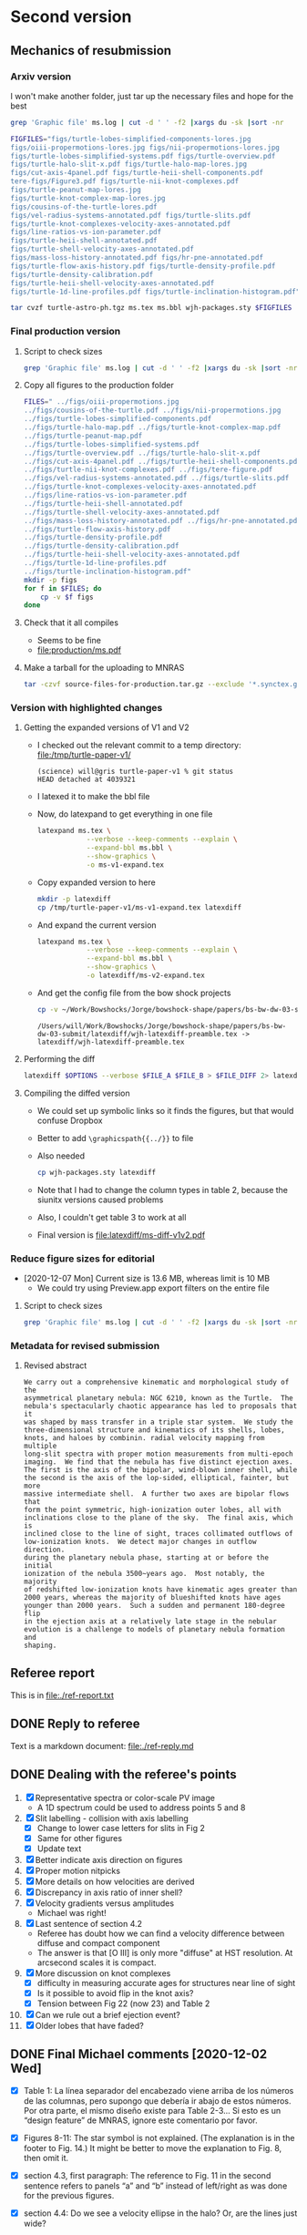 * Second version

** Mechanics of resubmission

*** Arxiv version

I won't make another folder, just tar up the necessary files and hope for the best

#+begin_src sh :dir .
  grep 'Graphic file' ms.log | cut -d ' ' -f2 |xargs du -sk |sort -nr
#+end_src

#+RESULTS:
| 2112 | figs/turtle-lobes-simplified-components-lores.jpg      |
| 2112 | figs/oiii-propermotions-lores.jpg                      |
|  832 | figs/nii-propermotions-lores.jpg                       |
|  792 | figs/turtle-lobes-simplified-systems.pdf               |
|  768 | figs/turtle-overview.pdf                               |
|  768 | figs/turtle-halo-slit-x.pdf                            |
|  560 | figs/turtle-halo-map-lores.jpg                         |
|  532 | figs/cut-axis-4panel.pdf                               |
|  448 | figs/turtle-heii-shell-components.pdf                  |
|  364 | tere-figs/Figure3.pdf                                  |
|  364 | figs/turtle-nii-knot-complexes.pdf                     |
|  232 | figs/turtle-peanut-map-lores.jpg                       |
|  184 | figs/turtle-knot-complex-map-lores.jpg                 |
|  180 | figs/cousins-of-the-turtle-lores.pdf                   |
|  128 | figs/vel-radius-systems-annotated.pdf                  |
|  120 | figs/turtle-slits.pdf                                  |
|   76 | figs/turtle-knot-complexes-velocity-axes-annotated.pdf |
|   76 | figs/line-ratios-vs-ion-parameter.pdf                  |
|   68 | figs/turtle-heii-shell-annotated.pdf                   |
|   48 | figs/turtle-shell-velocity-axes-annotated.pdf          |
|   44 | figs/mass-loss-history-annotated.pdf                   |
|   44 | figs/hr-pne-annotated.pdf                              |
|   32 | figs/turtle-flow-axis-history.pdf                      |
|   32 | figs/turtle-density-profile.pdf                        |
|   32 | figs/turtle-density-calibration.pdf                    |
|   24 | figs/turtle-heii-shell-velocity-axes-annotated.pdf     |
|   24 | figs/turtle-1d-line-profiles.pdf                       |
|   20 | figs/turtle-inclination-histogram.pdf                  |


#+begin_src sh :results verbatim
  FIGFILES="figs/turtle-lobes-simplified-components-lores.jpg
  figs/oiii-propermotions-lores.jpg figs/nii-propermotions-lores.jpg
  figs/turtle-lobes-simplified-systems.pdf figs/turtle-overview.pdf
  figs/turtle-halo-slit-x.pdf figs/turtle-halo-map-lores.jpg
  figs/cut-axis-4panel.pdf figs/turtle-heii-shell-components.pdf
  tere-figs/Figure3.pdf figs/turtle-nii-knot-complexes.pdf
  figs/turtle-peanut-map-lores.jpg
  figs/turtle-knot-complex-map-lores.jpg
  figs/cousins-of-the-turtle-lores.pdf
  figs/vel-radius-systems-annotated.pdf figs/turtle-slits.pdf
  figs/turtle-knot-complexes-velocity-axes-annotated.pdf
  figs/line-ratios-vs-ion-parameter.pdf
  figs/turtle-heii-shell-annotated.pdf
  figs/turtle-shell-velocity-axes-annotated.pdf
  figs/mass-loss-history-annotated.pdf figs/hr-pne-annotated.pdf
  figs/turtle-flow-axis-history.pdf figs/turtle-density-profile.pdf
  figs/turtle-density-calibration.pdf
  figs/turtle-heii-shell-velocity-axes-annotated.pdf
  figs/turtle-1d-line-profiles.pdf figs/turtle-inclination-histogram.pdf"

  tar cvzf turtle-astro-ph.tgz ms.tex ms.bbl wjh-packages.sty $FIGFILES
#+end_src

#+RESULTS:

*** Final production version
**** Script to check sizes

#+begin_src sh :dir production
  grep 'Graphic file' ms.log | cut -d ' ' -f2 |xargs du -sk |sort -nr
#+end_src

#+RESULTS:
| 6340 | ../figs/oiii-propermotions.jpg                            |
| 4312 | ../figs/cousins-of-the-turtle.pdf                         |
| 2704 | ../figs/nii-propermotions.jpg                             |
| 2112 | ../figs/turtle-lobes-simplified-components.pdf            |
| 2112 | ../figs/turtle-halo-map.pdf                               |
| 1024 | ../figs/turtle-knot-complex-map.pdf                       |
|  960 | ../figs/turtle-peanut-map.pdf                             |
|  792 | ../figs/turtle-lobes-simplified-systems.pdf               |
|  768 | ../figs/turtle-overview.pdf                               |
|  768 | ../figs/turtle-halo-slit-x.pdf                            |
|  532 | ../figs/cut-axis-4panel.pdf                               |
|  448 | ../figs/turtle-heii-shell-components.pdf                  |
|  364 | ../figs/turtle-nii-knot-complexes.pdf                     |
|  364 | ../figs/tere-figure.pdf                                   |
|  128 | ../figs/vel-radius-systems-annotated.pdf                  |
|  120 | ../figs/turtle-slits.pdf                                  |
|   76 | ../figs/turtle-knot-complexes-velocity-axes-annotated.pdf |
|   76 | ../figs/line-ratios-vs-ion-parameter.pdf                  |
|   68 | ../figs/turtle-heii-shell-annotated.pdf                   |
|   48 | ../figs/turtle-shell-velocity-axes-annotated.pdf          |
|   44 | ../figs/mass-loss-history-annotated.pdf                   |
|   44 | ../figs/hr-pne-annotated.pdf                              |
|   32 | ../figs/turtle-flow-axis-history.pdf                      |
|   32 | ../figs/turtle-density-profile.pdf                        |
|   32 | ../figs/turtle-density-calibration.pdf                    |
|   24 | ../figs/turtle-heii-shell-velocity-axes-annotated.pdf     |
|   24 | ../figs/turtle-1d-line-profiles.pdf                       |
|   20 | ../figs/turtle-inclination-histogram.pdf                  |
**** Copy all figures to the production folder
#+begin_src sh :dir production :results verbatim
  FILES=" ../figs/oiii-propermotions.jpg
  ../figs/cousins-of-the-turtle.pdf ../figs/nii-propermotions.jpg
  ../figs/turtle-lobes-simplified-components.pdf
  ../figs/turtle-halo-map.pdf ../figs/turtle-knot-complex-map.pdf
  ../figs/turtle-peanut-map.pdf
  ../figs/turtle-lobes-simplified-systems.pdf
  ../figs/turtle-overview.pdf ../figs/turtle-halo-slit-x.pdf
  ../figs/cut-axis-4panel.pdf ../figs/turtle-heii-shell-components.pdf
  ../figs/turtle-nii-knot-complexes.pdf ../figs/tere-figure.pdf
  ../figs/vel-radius-systems-annotated.pdf ../figs/turtle-slits.pdf
  ../figs/turtle-knot-complexes-velocity-axes-annotated.pdf
  ../figs/line-ratios-vs-ion-parameter.pdf
  ../figs/turtle-heii-shell-annotated.pdf
  ../figs/turtle-shell-velocity-axes-annotated.pdf
  ../figs/mass-loss-history-annotated.pdf ../figs/hr-pne-annotated.pdf
  ../figs/turtle-flow-axis-history.pdf
  ../figs/turtle-density-profile.pdf
  ../figs/turtle-density-calibration.pdf
  ../figs/turtle-heii-shell-velocity-axes-annotated.pdf
  ../figs/turtle-1d-line-profiles.pdf
  ../figs/turtle-inclination-histogram.pdf"
  mkdir -p figs
  for f in $FILES; do
      cp -v $f figs
  done
#+end_src

#+RESULTS:
#+begin_example
../figs/oiii-propermotions.jpg -> figs/oiii-propermotions.jpg
../figs/cousins-of-the-turtle.pdf -> figs/cousins-of-the-turtle.pdf
../figs/nii-propermotions.jpg -> figs/nii-propermotions.jpg
../figs/turtle-lobes-simplified-components.pdf -> figs/turtle-lobes-simplified-components.pdf
../figs/turtle-halo-map.pdf -> figs/turtle-halo-map.pdf
../figs/turtle-knot-complex-map.pdf -> figs/turtle-knot-complex-map.pdf
../figs/turtle-peanut-map.pdf -> figs/turtle-peanut-map.pdf
../figs/turtle-lobes-simplified-systems.pdf -> figs/turtle-lobes-simplified-systems.pdf
../figs/turtle-overview.pdf -> figs/turtle-overview.pdf
../figs/turtle-halo-slit-x.pdf -> figs/turtle-halo-slit-x.pdf
../figs/cut-axis-4panel.pdf -> figs/cut-axis-4panel.pdf
../figs/turtle-heii-shell-components.pdf -> figs/turtle-heii-shell-components.pdf
../figs/turtle-nii-knot-complexes.pdf -> figs/turtle-nii-knot-complexes.pdf
../figs/tere-figure.pdf -> figs/tere-figure.pdf
../figs/vel-radius-systems-annotated.pdf -> figs/vel-radius-systems-annotated.pdf
../figs/turtle-slits.pdf -> figs/turtle-slits.pdf
../figs/turtle-knot-complexes-velocity-axes-annotated.pdf -> figs/turtle-knot-complexes-velocity-axes-annotated.pdf
../figs/line-ratios-vs-ion-parameter.pdf -> figs/line-ratios-vs-ion-parameter.pdf
../figs/turtle-heii-shell-annotated.pdf -> figs/turtle-heii-shell-annotated.pdf
../figs/turtle-shell-velocity-axes-annotated.pdf -> figs/turtle-shell-velocity-axes-annotated.pdf
../figs/mass-loss-history-annotated.pdf -> figs/mass-loss-history-annotated.pdf
../figs/hr-pne-annotated.pdf -> figs/hr-pne-annotated.pdf
../figs/turtle-flow-axis-history.pdf -> figs/turtle-flow-axis-history.pdf
../figs/turtle-density-profile.pdf -> figs/turtle-density-profile.pdf
../figs/turtle-density-calibration.pdf -> figs/turtle-density-calibration.pdf
../figs/turtle-heii-shell-velocity-axes-annotated.pdf -> figs/turtle-heii-shell-velocity-axes-annotated.pdf
../figs/turtle-1d-line-profiles.pdf -> figs/turtle-1d-line-profiles.pdf
../figs/turtle-inclination-histogram.pdf -> figs/turtle-inclination-histogram.pdf
#+end_example
**** Check that it all compiles
+ Seems to be fine
+ [[file:production/ms.pdf]]
**** Make a tarball for the uploading to MNRAS
#+begin_src sh
  tar -czvf source-files-for-production.tar.gz --exclude '*.synctex.gz' --exclude 'auto' --exclude '*.fdb_latexmk' production
#+end_src

#+RESULTS:

*** Version with highlighted changes


**** Getting the expanded versions of V1 and V2
+ I checked out the relevant commit to a temp directory: [[file:/tmp/turtle-paper-v1/]]
  #+begin_example
    (science) will@gris turtle-paper-v1 % git status
    HEAD detached at 4039321
  #+end_example
+ I latexed it to make the bbl file
+ Now, do latexpand to get everything in one file
  #+begin_src sh :dir /tmp/turtle-paper-v1
    latexpand ms.tex \
                --verbose --keep-comments --explain \
                --expand-bbl ms.bbl \
                --show-graphics \
                -o ms-v1-expand.tex
  #+end_src
+ Copy expanded version to here
  #+begin_src sh :results none
    mkdir -p latexdiff
    cp /tmp/turtle-paper-v1/ms-v1-expand.tex latexdiff
  #+end_src
+ And expand the current version
  #+begin_src sh :results silent
    latexpand ms.tex \
                --verbose --keep-comments --explain \
                --expand-bbl ms.bbl \
                --show-graphics \
                -o latexdiff/ms-v2-expand.tex
  #+end_src
+ And get the config file from the bow shock projects
  #+begin_src sh
    cp -v ~/Work/Bowshocks/Jorge/bowshock-shape/papers/bs-bw-dw-03-submit/latexdiff/wjh-latexdiff-preamble.tex latexdiff
  #+end_src

  #+RESULTS:
  : /Users/will/Work/Bowshocks/Jorge/bowshock-shape/papers/bs-bw-dw-03-submit/latexdiff/wjh-latexdiff-preamble.tex -> latexdiff/wjh-latexdiff-preamble.tex

**** Performing the diff
#+name: run-latexdiff
#+header: :dir latexdiff
#+header: :var FILE_A="ms-v1-expand.tex"
#+header: :var FILE_B="ms-v2-expand.tex"
#+header: :var FILE_DIFF="ms-diff-v1v2.tex"
#+header: :var OPTIONS="--preamble=wjh-latexdiff-preamble.tex --append-context2cmd='label' --packages=amsmath,hyperref,siunitx --verbose --ignore-warnings --math-markup=1 --allow-spaces"
#+BEGIN_SRC sh
  latexdiff $OPTIONS --verbose $FILE_A $FILE_B > $FILE_DIFF 2> latexdiff.log
#+END_SRC

#+RESULTS: run-latexdiff

**** Compiling the diffed version
+ We could set up symbolic links so it finds the figures, but that would confuse Dropbox
+ Better to add ~\graphicspath{{../}}~ to file
+ Also needed
  #+begin_src sh :results silent
    cp wjh-packages.sty latexdiff
  #+end_src
+ Note that I had to change the column types in table 2, because the siunitx versions caused problems
+ Also, I couldn't get table 3 to work at all
+ Final version is [[file:latexdiff/ms-diff-v1v2.pdf]]
  

*** Reduce figure sizes for editorial
+ [2020-12-07 Mon] Current size is 13.6 MB, whereas limit is 10 MB
  + We could try using Preview.app export filters on the entire file


**** Script to check sizes

#+begin_src sh
  grep 'Graphic file' ms.log | cut -d ' ' -f2 |xargs du -sk |sort -nr
#+end_src

#+RESULTS:
| 2112 | figs/turtle-lobes-simplified-components.pdf            |
| 2112 | figs/turtle-halo-map.pdf                               |
| 2112 | figs/oiii-propermotions-lores.jpg                      |
| 1024 | figs/turtle-knot-complex-map.pdf                       |
|  960 | figs/turtle-peanut-map.pdf                             |
|  832 | figs/nii-propermotions-lores.jpg                       |
|  792 | figs/turtle-lobes-simplified-systems.pdf               |
|  768 | figs/turtle-overview.pdf                               |
|  768 | figs/turtle-halo-slit-x.pdf                            |
|  532 | figs/cut-axis-4panel.pdf                               |
|  448 | figs/turtle-heii-shell-components.pdf                  |
|  364 | tere-figs/Figure3.pdf                                  |
|  364 | figs/turtle-nii-knot-complexes.pdf                     |
|  180 | figs/cousins-of-the-turtle-lores.pdf                   |
|  128 | figs/vel-radius-systems-annotated.pdf                  |
|  120 | figs/turtle-slits.pdf                                  |
|   76 | figs/turtle-knot-complexes-velocity-axes-annotated.pdf |
|   76 | figs/line-ratios-vs-ion-parameter.pdf                  |
|   68 | figs/turtle-heii-shell-annotated.pdf                   |
|   48 | figs/turtle-shell-velocity-axes-annotated.pdf          |
|   44 | figs/mass-loss-history-annotated.pdf                   |
|   44 | figs/hr-pne-annotated.pdf                              |
|   32 | figs/turtle-flow-axis-history.pdf                      |
|   32 | figs/turtle-density-profile.pdf                        |
|   32 | figs/turtle-density-calibration.pdf                    |
|   24 | figs/turtle-heii-shell-velocity-axes-annotated.pdf     |
|   24 | figs/turtle-1d-line-profiles.pdf                       |
|   20 | figs/turtle-inclination-histogram.pdf                  |

*** Metadata for revised submission

**** Revised abstract
: We carry out a comprehensive kinematic and morphological study of the
: asymmetrical planetary nebula: NGC 6210, known as the Turtle.  The
: nebula's spectacularly chaotic appearance has led to proposals that it
: was shaped by mass transfer in a triple star system.  We study the
: three-dimensional structure and kinematics of its shells, lobes,
: knots, and haloes by combinin. radial velocity mapping from multiple
: long-slit spectra with proper motion measurements from multi-epoch
: imaging.  We find that the nebula has five distinct ejection axes.
: The first is the axis of the bipolar, wind-blown inner shell, while
: the second is the axis of the lop-sided, elliptical, fainter, but more
: massive intermediate shell.  A further two axes are bipolar flows that
: form the point symmetric, high-ionization outer lobes, all with
: inclinations close to the plane of the sky.  The final axis, which is
: inclined close to the line of sight, traces collimated outflows of
: low-ionization knots.  We detect major changes in outflow direction.
: during the planetary nebula phase, starting at or before the initial
: ionization of the nebula 3500~years ago.  Most notably, the majority
: of redshifted low-ionization knots have kinematic ages greater than
: 2000 years, whereas the majority of blueshifted knots have ages
: younger than 2000 years.  Such a sudden and permanent 180-degree flip
: in the ejection axis at a relatively late stage in the nebular
: evolution is a challenge to models of planetary nebula formation and
: shaping.


** Referee report 

This is in [[file:./ref-report.txt]]

** DONE Reply to referee
CLOSED: [2020-12-07 Mon 11:56]

Text is a markdown document: [[file:./ref-reply.md]]

** DONE Dealing with the referee's points
CLOSED: [2020-12-07 Mon 11:56]

1. [X] Representative spectra or color-scale PV image
   - A 1D spectrum could be used to address points 5 and 8
2. [X] Slit labelling - collision with axis labelling 
   - [X] Change to lower case letters for slits in Fig 2
   - [X] Same for other figures
   - [X] Update text
3. [X] Better indicate axis direction on figures
4. [X] Proper motion nitpicks
5. [X] More details on how velocities are derived
6. [X] Discrepancy in axis ratio of inner shell?
7. [X] Velocity gradients versus amplitudes
   - Michael was right!
8. [X] Last sentence of section 4.2
   - Referee has doubt how we can find a velocity difference between diffuse and compact component
   - The answer is that [O III] is only more "diffuse" at HST resolution. At arcsecond scales it is compact.
9. [X] More discussion on knot complexes
   - [X] difficulty in measuring accurate ages for structures near line of sight
   - [X] Is it possible to avoid flip in the knot axis?
   - [X] Tension between Fig 22 (now 23) and Table 2
10. [X] Can we rule out a brief ejection event?
11. [X] Older lobes that have faded?


** DONE Final Michael comments [2020-12-02 Wed]
CLOSED: [2020-12-07 Mon 11:56]
+ [X] Table 1:  La línea separador del encabezado viene arriba de los números de las columnas, pero supongo que debería ir abajo de estos números.  Por otra parte, el mismo diseño existe para Table 2-3…  Si esto es un “design feature” de MNRAS, ignore este comentario por favor.

+ [X] Figures 8-11:  The star symbol is not explained.  (The explanation is in the footer to Fig. 14.)  It might be better to move the explanation to Fig. 8, then omit it.  

+ [X] section 4.3, first paragraph:  The reference to Fig. 11 in the second sentence refers to panels “a” and “b” instead of left/right as was done for the previous figures.  

+ [X] section 4.4:  Do we see a velocity ellipse in the halo?  Or, are the lines just wide?

+ [X] Fig. 19:  The caption states "axis A and C are not strictly coplanar with the line of sight.”  It should be “axes”.    

+ [X] Fig. 21:  I presume the darker halo ellipse is for the inner halo, but it might be a good idea to say which is which.

+ [X] section 6.2.4, item 2:  The text “so it is possible that this discrepancy only apparent.” should presumably be “… discrepancy is only …”, i.e., “is” is missing.

+ [X] section 6, musings about triple systems:  The central star is not centred in the intermediate shells.  I suppose that this could be construed as evidence of a “kick” from the ejection of a stellar component occurring before the beginning of the fast wind…   

+ [X] another question:  Is the N knot compatible with axis E?  If so, it could be the youngest of the red-shifted knots.  

+ [X] Conclusions:  In the first paragraph, add a sentence to indicate that “Our preferred systemic velocity for NGC 6210 is -39.3 km/s.”

+ [X] Figure A1:  It might be useful to state that the dotted line indicates equality. 




** Detailed log of changes

*** DONE Move Affinity Designer files to this repo
CLOSED: [2020-10-03 Sat 16:57]
+ I now have Affinity Designer installed on the iPad [2020-08-24 Mon] but the entire ~teresa-turtle~ repo is too large to sync with Working Copy
+ So, I will just copy all the ~.afdesign~ files into this repo on the MacMini and sync that via github


**** Find which figure files have associated .afdesign files and copy them into this project

+ /Do not run this script again/ like *EVER* - since it will overwrite the edited ~.afdesign~ files
#+begin_src sh :results verbatim :eval no
  files=$(grep 'Graphic file' ms.log | cut -d ' ' -f2 | grep "^figs/" | sed -e 's/-lores//' | cut -d '.' -f1)
  for f in $files; do
      if [[ -f ../Teresa-Turtle/$f.afdesign ]]; then
          # ls -l ../Teresa-Turtle/$f.afdesign
          cp -v ../Teresa-Turtle/$f.afdesign figs
      fi
  done
#+end_src

#+RESULTS:
#+begin_example
../Teresa-Turtle/figs/turtle-overview.afdesign -> figs/turtle-overview.afdesign
../Teresa-Turtle/figs/turtle-halo-slit-x.afdesign -> figs/turtle-halo-slit-x.afdesign
../Teresa-Turtle/figs/turtle-peanut-map.afdesign -> figs/turtle-peanut-map.afdesign
../Teresa-Turtle/figs/turtle-heii-shell-components.afdesign -> figs/turtle-heii-shell-components.afdesign
../Teresa-Turtle/figs/turtle-knot-complex-map.afdesign -> figs/turtle-knot-complex-map.afdesign
../Teresa-Turtle/figs/turtle-lobes-simplified-components.afdesign -> figs/turtle-lobes-simplified-components.afdesign
../Teresa-Turtle/figs/turtle-halo-map.afdesign -> figs/turtle-halo-map.afdesign
../Teresa-Turtle/figs/turtle-shell-velocity-axes-annotated.afdesign -> figs/turtle-shell-velocity-axes-annotated.afdesign
../Teresa-Turtle/figs/turtle-heii-shell-annotated.afdesign -> figs/turtle-heii-shell-annotated.afdesign
../Teresa-Turtle/figs/turtle-heii-shell-velocity-axes-annotated.afdesign -> figs/turtle-heii-shell-velocity-axes-annotated.afdesign
../Teresa-Turtle/figs/turtle-nii-knot-complexes.afdesign -> figs/turtle-nii-knot-complexes.afdesign
../Teresa-Turtle/figs/turtle-knot-complexes-velocity-axes-annotated.afdesign -> figs/turtle-knot-complexes-velocity-axes-annotated.afdesign
../Teresa-Turtle/figs/turtle-lobes-simplified-systems.afdesign -> figs/turtle-lobes-simplified-systems.afdesign
../Teresa-Turtle/figs/cut-axis-4panel.afdesign -> figs/cut-axis-4panel.afdesign
../Teresa-Turtle/figs/vel-radius-systems-annotated.afdesign -> figs/vel-radius-systems-annotated.afdesign
../Teresa-Turtle/figs/turtle-flow-axis-history.afdesign -> figs/turtle-flow-axis-history.afdesign
../Teresa-Turtle/figs/turtle-density-profile.afdesign -> figs/turtle-density-profile.afdesign
../Teresa-Turtle/figs/mass-loss-history-annotated.afdesign -> figs/mass-loss-history-annotated.afdesign
../Teresa-Turtle/figs/hr-pne-annotated.afdesign -> figs/hr-pne-annotated.afdesign
../Teresa-Turtle/figs/cousins-of-the-turtle.afdesign -> figs/cousins-of-the-turtle.afdesign
../Teresa-Turtle/figs/turtle-density-calibration.afdesign -> figs/turtle-density-calibration.afdesign
../Teresa-Turtle/figs/line-ratios-vs-ion-parameter.afdesign -> figs/line-ratios-vs-ion-parameter.afdesign
#+end_example




*** DONE [5/5] Fix the slit lettering on the figures
CLOSED: [2020-10-03 Sat 17:21]
Note that some of these had lores versions, which will need to be recreated later
+ [X] Fig 4 - turtle-halo-slit-x
+ [X] Fig 11 - turtle-halo-map
+ [X] Fig 9 - turtle-knot-complex-map
+ [X] Fig 7 - turtle-peanut-map
+ [X] Fig 10 - turtle-lobes-simplified-components

*** DONE Fix the slit lettering in the text
CLOSED: [2020-10-03 Sat 17:34]
+ I used ~occur~ (~M-s o~) with the regexp ~\bslit[ ~][A-Z]\b~ to find all the occurences.

*** DONE Proper motion image distortions?
CLOSED: [2020-11-29 Sun 19:31]
+ [X] Expanded discussion of AstroDrizzle
+ [X] Mention that non-radial motions are probably noise

*** DONE Make 1D spectrum
CLOSED: [2020-11-12 Thu 12:56]
+ This will address points 1, 5, and 8
+ It has to be of a spectrum where we have shell and knot contribution
+ Also, we need to formalize how the velocities were determined
  + They were mostly determined from contour maps in DS9
  + In some cases, from 1D profiles and Gaussian-by-eye


*** DONE Axes of inner shell
CLOSED: [2020-10-03 Sat 19:02]
+ I have added a dashed line on the figure in the direction that might not be closed.

*** DONE Gradient terminology
CLOSED: [2020-10-03 Sat 20:13]
+ Added explicit length for each velocity difference, so that they really are gradients now

*** DONE Origin of Turtle name
CLOSED: [2020-11-29 Sun 20:06]
Added to introduction


*** Discussion of knot complexes

**** De-projected radius of knots
+ Referee points to apparent discrepancy between Table 2, which has knots at smaller radius than lobes, and Fig 22 (now 23) that has them at a larger radius
+ This is because the figure shows the de-projected radii, and the knots are closer to the line of sight
** Discussion about revisions
*** Comments from Beto 2020-11-05
+ [X] Be more explicit about gray arrows in the figures - say which figures they are
+ [X] Rewrite Roche lobe sentence
+ [X] Clarify this:
  : but in opposite senses: redshifted emission is 2.5 times brighter on the north side, while blueshifted emission is 1.5 times brighter on the south side.
*** Email thread started by Micheal
**** Michael message [2020-11-03 Tue]
: Buenas tardes a todos,
: 
: Van unas opiniones sobre temas que Will no ha tocado (9-11).  Cambio el orden, porque se me hacen más fáciles atacar así.  No se sorprenderán que la Fig. 23 juega un papel importante.  Lo siento que es algo largo, sobre todo el último tema.  
: 
: - older lobes that have faded:
: 
: The lobes we identify are likely structures inflated by jets.  They appear to have been inflated more or less at the same time as the inner shell.  It’s not obvious why these lobes should still be visible and others not.  I don’t think it’s necessary to say this in the manuscript, but we could comment it to the referee.    
: 
: - can we rule out a brief ejection event:
: 
: It appears to me that some of the structures within NGC 6210 can be explained this way, but not most of it.  Evidently, the general picture of GISW produces the halo first, then the intermediate and inner shells. The latter are really part of the same structure, but influenced by different mechanisms.  The foregoing is a drawn-out process in the GISW picture, i.e., not a brief ejection event.  As for the knots and knot complexes, their appearance coincides with the appearance of the intermediate shell (red knots and NW knot, Table 3) and the inner shell (blue knots, N and SE knots, Table 3).  What could be a “brief event” is the ionization of the intermediate shell and the carving out of the lobes, which mostly coincide with the age of the inner shell.  This is a rather large simplification of section 6.2, but perhaps it’s useful to provide it to tie things together.  
: 
: Note that I think that there is an inconsistency between the ages attributed to the SE knot in Tables 2 and 3.  I think the numbers in Table 3 are too small.  That may affect Fig. 23 unduly, i.e., the age ranges for the inner shell and the knot complexes don’t seem to reflect the numbers in Table 3.  
: 
: - more discussion on the knot complexes:
: 
: The knots represent the thorniest issue.  Part of the problem I see with the knots and knot complexes is that they span all of the time from the beginning of the intermediate shell (NW knot) until the most recent events of the inner shell (SE knot, SE blue complex).  At least, that’s my impression from Table 3, but Fig. 23 doesn’t convey this information. 
: 
: From mulling over Table 2, it seems clear to me that, if axis E represents an outflow, axis E is really the axis of a cone with a large opening angle, 30-40 degrees w.r.t. to the axis of the cone.  Thus, if we consider the knot complexes as part of a “system”, it’s very much less collimated than are the lobes, though each knot or knot complex may be similarly collimated.  The average inclination of the blue side is about 55˚ while the average for the red side is more like 75˚.  So, whatever mechanism is responsible for it, it appears that it is not nearly as collimated as the mechanism that created the lobes.  So, if the lobes are the results of jets, the knots and knot complexes are something more complex or unusual.  
: 
: If we want to avoid a 180 degree axis flip between the red- and blue-shifted knots and knot complexes, I wondered whether the knots and knot complexes are sequential in age and position angle.  That way, you can image a sort of rotating sprinkler or fountain launching these in a plane in the sky.  (Why this would occur is a good question, but that’s not my objective here!)  The positions on this plane need not project to an ellipse on the sky since the velocities (Vtot) and times of the individual ejections vary.  Based upon Table 3, the age sequence of knot complexes is NE red, NW red, SW red, SW blue, NE blue, and SE blue.  As for the knots, the NW knot (redshifted) has an age intermediate between those of the NE and NW red complexes, while the SE knot’s (blue-shifted) age falls between those of the NE and SE blue complexes.  To get these all in both age and position order, the NE blue complex should come last, but it’s a bit of a stretch to do that given the uncertainty on its age. 
: 
: As for the plane in the sky, I’ve looked at this in Excel (Sorry Will!) and all of the knots and knot complexes seem to be reasonably close to a single plane, except SW red and SW blue knot complexes.  I’m not sure what to conclude from that.  However, even if we liked this plane idea, it’d be nice to explain why it’s a sensible idea, and I don’t have much to contribute there…  
: 
: Regarding ages, while it’s true that all of the red-shifted knots and knot complexes are older than the blue-shifted knots and knot complexes, there could be much less age range than Table 2 allows.  The oldest of these have very substantial uncertainties, so everything could conceivably have occurred in the last 4,000 years, say, and not necessarily the last 8,000 (or 15,000) years.  Most of this uncertainty comes from the proper motions, which is normal if axis E is at a large angle to the plane of the sky.  That is, the knots and knot complexes could, like the lobes, be contemporaneous with the inner shell.  
: 
: For what it’s worth, the NE red complex, NW knot, and NW red complex have similar velocities (Vtot), between 26 and 30 km/s.  The SW red complex and SW blue complex have velocities of 49 and 41 km/s, respectively.  Finally, the NE blue complex, SE knot, and SE blue complex have velocities between 54 and 65 kms/.  So knots or knot complexes in similar directions, if they were ejected sequentially, have similar velocities.  
: 
: Of all the knots, only the N knot is not associated with axis E.  However, if we recognize axis E as a poorly collimated system, the N knot may not be so much of a misfit, but including it in this system really messes up the age sequence mentioned above, since the N knot is just a shade older than the SW faint blue knot complex, but it should fall between the NE red and NW red knot complexes, which are nominally much older, though very uncertain.  Including it also messes up the “similar velocities in similar directions”, since the N knot has a velocity of 67 km/s, but maybe that doesn’t matter.  Note that the N knot does fall near-ash the plane mentioned above.  We could conclude that either the N knot is not part of this system (axis E) or it even more clearly indicates that there was a 180 degree flip between the red- and blue-shifted knots.  
:

I think it is clear that the N knot is not part of the "knots".  Its position and kinematics are identical to the lobe I+ in [O III] (axis A).

: 
: 
: My basic points are:  (a) The knots and knot complexes do appear to arise from something out of the ordinary, if we define “ordinary” as GISW plus jets.  (b) The knots and knot complexes appear to be approximately contemporaneous with the intermediate and inner shells (Table 3), though the SE knot and SE blue complex may be somewhat younger.  So, The mass-loss process may have been more varied than usual, but it could have all happened more or less when expected based upon the GISW.  
: 
: Finally, I think that Fig. 23 should be modified to reflect Table 3 more closely, or we should better explain why they appear to differ, because I don’t understand the difference.

Consistency between Table 3 and Fig 24 (née 23).



**** Beto first reply [2020-11-04 Wed]
: Intenté enviar un resumen de nuestra discusión del viernes pasado pero terminé con mucho texto y poca claridad y no lo envié  Michael lo ha hecho mejor que lo que yo escribí. Solo subrayo en este momento como lo comenté el viernes pasado que lo que mas me inquieta es la idea de jets monopolares que se invierten 180  con el tiempo. En fin nos vemos mañana a las 11:00 PT
: Tere no olvides checar el espectro dw HeII
**** Michael
Pensando más en esto anoche (tenía que pensar en otra cosa que la elección), me pregunto si un mecanismo como plantea Luis Carlos Bermúdez en su tesis, vean 

https://academic.oup.com/mnras/article-abstract/493/2/2606/5734510?redirectedFrom=PDF

donde se trata de masa perdida en el plano de un sistema binario pudiera producir un anillo parcial del knots en el cielo.  Hay otras simulaciones que mencionan en ese artículo.  

Lo que no he investigado es si el plano que encontré es perpendicular a uno de los ejes A o C.  
**** Beto
La situación es complicada y no encontraremos una solución totalmemte convincente por el momento. Sugiero tratar de apegarnos lo mas posible a lo que el árbitros  ya vió y no objetó para que este artículo ya no se demore en publicarse este año. Podemos analizar nuevas interpretaciones y/o modelos en una parte 2.  Hasta mañana!
**** DONE M
CLOSED: [2020-11-29 Sun 20:04]
: Una cosa más:  Usamos el nombre “Turtle” en el artículo sin indicar el origen.  Buscando ese origen, no lo encontré.  Hay una referencia de parte de James Kaler, http://stars.astro.illinois.edu/sow/n6210.html, que hace referencia a “Hubble”, pero no he podido averiguar si se trata de la persona o del telescopio, aunque sospecho que es el telescopio.

To the best of my knowledge, it comes from this press release:
+ https://hubblesite.org/contents/news-releases/1998/news-1998-36.html
+ "a turtle swallowing a seashell"
**** DONE M
CLOSED: [2020-11-29 Sun 20:04]
: Una cosa más, pero es importante:  En mi ajuste ayer del plano a los nudos, cometí un error en la conversión entre coordenadas esféricas y cartesianas, z = Rcos(i) que está mal, en lugar de z = Rsin(i), dado que la inclinación, i, es desde el plano del cielo y no de la normal…  Con la conversión correcta, no hay “plano”.  

* First version
** Reduce file size
[2020-07-20 Mon]
+ Initial rejection because of PDF being too large (>10 MB)
*** Make lores versions of some figures
+ ~figs/cousins-of-the-turtle-lores.pdf~
  + spectacular reduction using "Reduce file size" quartz filter in Preview export
+ ~figs/{oiii,nii}-propermotions.jpg~
  + reduce quality in export jpg settings in Preview
+ ~figs/*-map.pdf~
  + export as jpg at 150 dpi and lowest quality
*** Check file sizes of included figures
#+begin_src sh
  grep 'Graphic file' ms.log | cut -d ' ' -f2 |xargs du -sk |sort -nr
#+end_src

#+RESULTS:
| 2112 | figs/oiii-propermotions-lores.jpg                      |
|  832 | figs/turtle-lobes-simplified-components-lores.jpg      |
|  832 | figs/nii-propermotions-lores.jpg                       |
|  792 | figs/turtle-lobes-simplified-systems.pdf               |
|  776 | figs/turtle-overview.pdf                               |
|  740 | figs/turtle-halo-slit-x.pdf                            |
|  544 | figs/turtle-halo-map-lores.jpg                         |
|  532 | figs/cut-axis-4panel.pdf                               |
|  392 | figs/turtle-heii-shell-components.pdf                  |
|  364 | tere-figs/Figure3.pdf                                  |
|  364 | figs/turtle-nii-knot-complexes.pdf                     |
|  224 | figs/turtle-peanut-map-lores.jpg                       |
|  180 | figs/cousins-of-the-turtle-lores.pdf                   |
|  176 | figs/turtle-knot-complex-map-lores.jpg                 |
|   76 | figs/turtle-knot-complexes-velocity-axes-annotated.pdf |
|   76 | figs/line-ratios-vs-ion-parameter.pdf                  |
|   68 | figs/turtle-heii-shell-annotated.pdf                   |
|   48 | tere-figs/Figure2a.pdf                                 |
|   48 | figs/vel-radius-systems-annotated.pdf                  |
|   48 | figs/turtle-shell-velocity-axes-annotated.pdf          |
|   44 | figs/hr-pne-annotated.pdf                              |
|   40 | figs/mass-loss-history-annotated.pdf                   |
|   32 | figs/turtle-density-profile.pdf                        |
|   32 | figs/turtle-density-calibration.pdf                    |
|   28 | figs/turtle-flow-axis-history.pdf                      |
|   24 | figs/turtle-heii-shell-velocity-axes-annotated.pdf     |
|   20 | figs/turtle-inclination-histogram.pdf                  |
  
